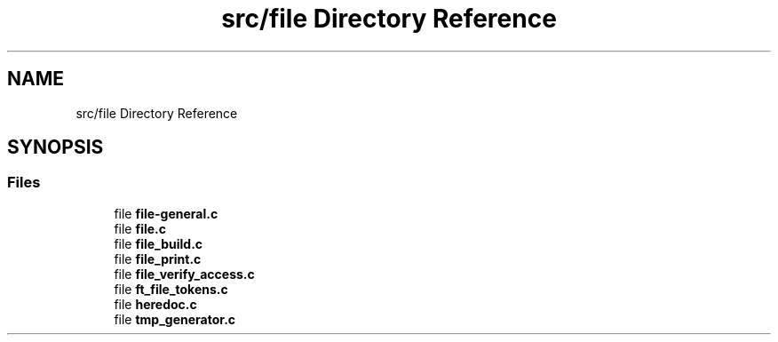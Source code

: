 .TH "src/file Directory Reference" 3 "Minishell" \" -*- nroff -*-
.ad l
.nh
.SH NAME
src/file Directory Reference
.SH SYNOPSIS
.br
.PP
.SS "Files"

.in +1c
.ti -1c
.RI "file \fBfile\-general\&.c\fP"
.br
.ti -1c
.RI "file \fBfile\&.c\fP"
.br
.ti -1c
.RI "file \fBfile_build\&.c\fP"
.br
.ti -1c
.RI "file \fBfile_print\&.c\fP"
.br
.ti -1c
.RI "file \fBfile_verify_access\&.c\fP"
.br
.ti -1c
.RI "file \fBft_file_tokens\&.c\fP"
.br
.ti -1c
.RI "file \fBheredoc\&.c\fP"
.br
.ti -1c
.RI "file \fBtmp_generator\&.c\fP"
.br
.in -1c
